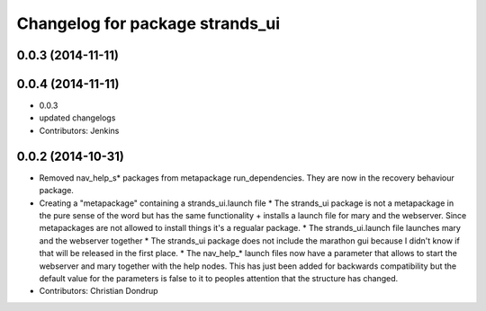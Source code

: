 ^^^^^^^^^^^^^^^^^^^^^^^^^^^^^^^^
Changelog for package strands_ui
^^^^^^^^^^^^^^^^^^^^^^^^^^^^^^^^

0.0.3 (2014-11-11)
------------------

0.0.4 (2014-11-11)
------------------
* 0.0.3
* updated changelogs
* Contributors: Jenkins

0.0.2 (2014-10-31)
------------------
* Removed nav_help_s* packages from metapackage run_dependencies. They are now in the recovery behaviour package.
* Creating a "metapackage" containing a strands_ui.launch file
  * The strands_ui package is not a metapackage in the pure sense of the word but has the same functionality + installs a launch file for mary and the webserver. Since metapackages are not allowed to install things it's a regualar package.
  * The strands_ui.launch file launches mary and the webserver together
  * The strands_ui package does not include the marathon gui because I didn't know if that will be released in the first place.
  * The nav_help_* launch files now have a parameter that allows to start the webserver and mary together with the help nodes. This has just been added for backwards compatibility but the default value for the parameters is false to it to peoples attention that the structure has changed.
* Contributors: Christian Dondrup
